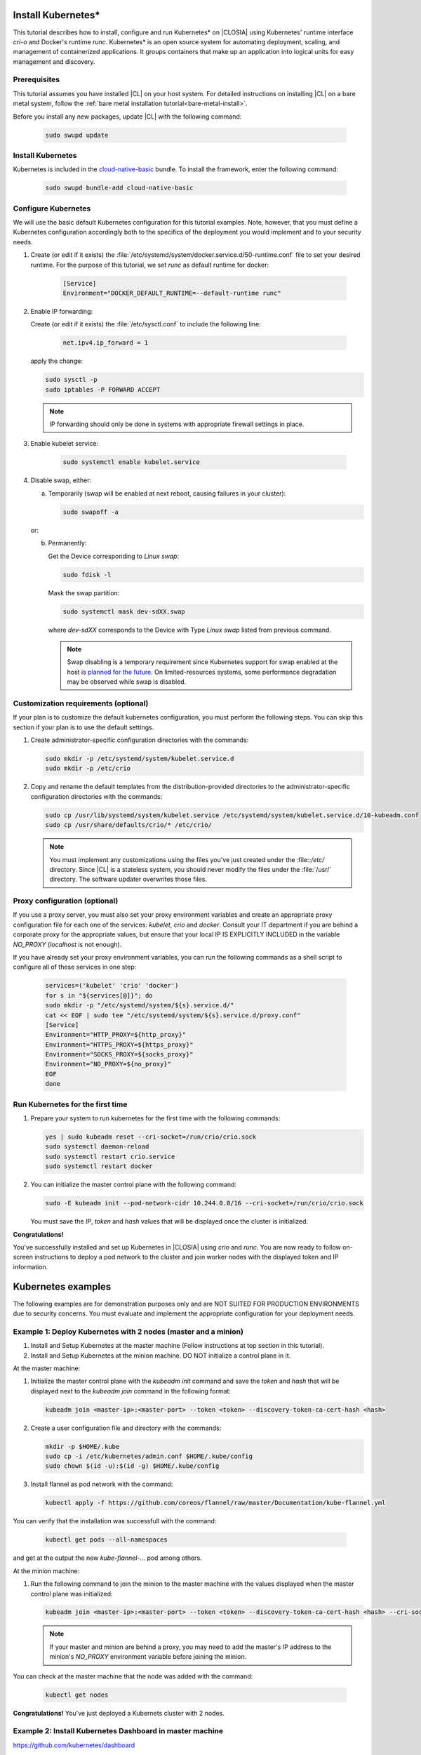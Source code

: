   .. _kubernetes:

Install Kubernetes\*
#########################

This tutorial describes how to install, configure and run Kubernetes\* on
|CLOSIA| using Kubernetes' runtime interface *cri-o* and Docker's
runtime *runc*.
Kubernetes\* is an open source system for automating deployment,
scaling, and management of containerized applications.
It groups containers that make up an application into logical units for easy
management and discovery.

Prerequisites
*************

This tutorial assumes you have installed |CL| on your host system.
For detailed instructions on installing |CL| on a bare metal system, follow
the :ref:`bare metal installation tutorial<bare-metal-install>`.

Before you install any new packages, update |CL| with the following command:

   .. code-block:: bash

      sudo swupd update

Install Kubernetes
***********************

Kubernetes is included in the `cloud-native-basic <https://github.com/clearlinux/clr-bundles/blob/master/bundles/cloud-native-basic>`_ bundle. To install the
framework, enter the following command:

   .. code-block:: bash

      sudo swupd bundle-add cloud-native-basic

Configure Kubernetes
***********************

We will use the basic default Kubernetes configuration for this tutorial
examples. Note, however, that you must define a Kubernetes configuration
accordingly both to the specifics of the deployment you would implement and to
your security needs.

#. Create (or edit if it exists) the :file:`/etc/systemd/system/docker.service.d/50-runtime.conf`
   file to set your desired runtime. For the purpose of this tutorial, we set
   *runc* as default runtime for docker:

    .. code-block:: bash

      [Service]
      Environment="DOCKER_DEFAULT_RUNTIME=--default-runtime runc"

#. Enable IP forwarding:

   Create (or edit if it exists) the :file:`/etc/sysctl.conf` to include the
   following line:

    .. code-block:: bash

      net.ipv4.ip_forward = 1

   apply the change:

   .. code-block:: bash

      sudo sysctl -p
      sudo iptables -P FORWARD ACCEPT

   .. note::

      IP forwarding should only be done in systems with appropriate firewall
      settings in place.

#. Enable kubelet service:

    .. code-block:: bash

      sudo systemctl enable kubelet.service

#. Disable swap, either:

   a) Temporarily (swap will be enabled at next reboot, causing failures in
      your cluster):

      .. code-block:: bash

         sudo swapoff -a

   or:

   b) Permanently:

      Get the Device corresponding to *Linux swap*:

      .. code-block:: bash

         sudo fdisk -l

      Mask the swap partition:

      .. code-block:: bash

         sudo systemctl mask dev-sdXX.swap

      where `dev-sdXX` corresponds to the Device with Type *Linux swap* listed
      from previous command.

      .. note::

         Swap disabling is a temporary requirement since Kubernetes support for
         swap enabled at the host is `planned for the future <https://github.com/kubernetes/kubernetes/issues/53533>`_.
         On limited-resources systems, some performance degradation may be observed
         while swap is disabled.

Customization requirements (optional)
*************************************

If your plan is to customize the default kubernetes configuration, you must
perform the following steps. You can skip this section if your plan is to use
the default settings.

#. Create administrator-specific configuration directories with the commands:

   .. code-block:: bash

      sudo mkdir -p /etc/systemd/system/kubelet.service.d
      sudo mkdir -p /etc/crio

#. Copy and rename the default templates from the distribution-provided
   directories to the administrator-specific configuration directories with the
   commands:

   .. code-block:: bash

      sudo cp /usr/lib/systemd/system/kubelet.service /etc/systemd/system/kubelet.service.d/10-kubeadm.conf
      sudo cp /usr/share/defaults/crio/* /etc/crio/

   .. note:: You must implement any customizations using the files you've
      just created under the :file::`/etc/` directory. Since |CL| is a
      stateless system, you should never modify the files under the :file:`/usr/`
      directory. The software updater overwrites those files.

Proxy configuration (optional)
******************************

If you use a proxy server, you must also set your proxy environment variables
and create an appropriate proxy configuration file for each one of the services:
*kubelet*, *crio* and *docker*.
Consult your IT department if you are behind a corporate proxy for the
appropriate values, but ensure that your local IP IS EXPLICITLY INCLUDED in the
variable *NO_PROXY* (*localhost* is not enough).

If you have already set your proxy environment variables, you can run the
following commands as a shell script to configure all of these services in
one step:

   .. code-block:: bash

      services=('kubelet' 'crio' 'docker')
      for s in "${services[@]}"; do
      sudo mkdir -p "/etc/systemd/system/${s}.service.d/"
      cat << EOF | sudo tee "/etc/systemd/system/${s}.service.d/proxy.conf"
      [Service]
      Environment="HTTP_PROXY=${http_proxy}"
      Environment="HTTPS_PROXY=${https_proxy}"
      Environment="SOCKS_PROXY=${socks_proxy}"
      Environment="NO_PROXY=${no_proxy}"
      EOF
      done


Run Kubernetes for the first time
**********************************

#. Prepare your system to run kubernetes for the first time with the
   following commands:

   .. code-block:: bash

      yes | sudo kubeadm reset --cri-socket=/run/crio/crio.sock
      sudo systemctl daemon-reload
      sudo systemctl restart crio.service
      sudo systemctl restart docker
   
#. You can initialize the master control plane with the following command:

   .. code-block:: bash

      sudo -E kubeadm init --pod-network-cidr 10.244.0.0/16 --cri-socket=/run/crio/crio.sock

   You must save the *IP*, *token* and *hash* values that will be displayed once the
   cluster is initialized.

**Congratulations!**

You've successfully installed and set up Kubernetes in |CLOSIA| using *crio*
and *runc*. You are now ready to follow on-screen instructions to deploy a pod
network to the cluster and join worker nodes with the displayed token and IP
information.

Kubernetes examples
###################

The following examples are for demonstration purposes only and are NOT SUITED
FOR PRODUCTION ENVIRONMENTS due to security concerns. You must evaluate and
implement the appropriate configuration for your deployment needs.

Example 1: Deploy Kubernetes with 2 nodes (master and a minion)
***************************************************************

#. Install and Setup Kubernetes at the master machine (Follow instructions at
   top section in this tutorial).

#. Install and Setup Kubernetes at the minion machine. DO NOT initialize a
   control plane in it.

At the master machine:

#. Initialize the master control plane with the *kubeadm init* command and save
   the *token* and *hash* that will be displayed next to the *kubeadm join*
   command in the following format:
  
   .. code-block:: bash

      kubeadm join <master-ip>:<master-port> --token <token> --discovery-token-ca-cert-hash <hash>

#. Create a user configuration file and directory with the commands:

   .. code-block:: bash

      mkdir -p $HOME/.kube
      sudo cp -i /etc/kubernetes/admin.conf $HOME/.kube/config
      sudo chown $(id -u):$(id -g) $HOME/.kube/config

#. Install flannel as pod network with the command:

   .. code-block:: bash

      kubectl apply -f https://github.com/coreos/flannel/raw/master/Documentation/kube-flannel.yml

You can verify that the installation was successfull with the command:

   .. code-block:: bash

      kubectl get pods --all-namespaces

and get at the output the new *kube-flannel-...* pod among others.

At the minion machine:

#. Run the following command to join the minion to the master machine with the
   values displayed when the master control plane was initialized:

   .. code-block:: bash

      kubeadm join <master-ip>:<master-port> --token <token> --discovery-token-ca-cert-hash <hash> --cri-socket=/run/crio/crio.sock

   .. note::

      If your master and minion are behind a proxy, you may need to add the master's IP address to the minion's *NO_PROXY* environment variable before joining the minion.

You can check at the master machine that the node was added with the command:

   .. code-block:: bash

      kubectl get nodes

**Congratulations!**
You've just deployed a Kubernets cluster with 2 nodes.

Example 2: Install Kubernetes Dashboard in master machine
*********************************************************
https://github.com/kubernetes/dashboard

At master machine:

#. Install the Kubernetes dashboard to be exposed over http only with the command:

   .. code-block:: bash

      kubectl apply -f https://raw.githubusercontent.com/kubernetes/dashboard/master/src/deploy/alternative/kubernetes-dashboard.yaml

You can verify that a new `kubernetes-dashboard-...` pod is running with the command:

   .. code-block:: bash

      kubectl get pods --all-namespaces

#. To make the dashboard available from outside the cluster, run the command:

   .. code-block:: bash

      kubectl -n kube-system edit service kubernetes-dashboard

and change *type: ClusterIP* to *type: NodePort*. Then save the file.

#. Create the :file:`/kube-dashboard-access.yaml` file to grant dashboard the
   cluster-admon role with the following content.
   WARNING: this is not suitable for production:

   .. code-block:: bash

      apiVersion: rbac.authorization.k8s.io/v1beta1
      kind: ClusterRoleBinding
      metadata:
         name: kubernetes-dashboard
         labels:
            k8s-app: kubernetes-dashboard
      roleRef:
         apiGroup: rbac.authorization.k8s.io
         kind: ClusterRole
         name: cluster-admin
      subjects:
      - kind: ServiceAccount
         name: kubernetes-dashboard
         namespace: kube-system

#. Apply the change:

   .. code-block:: bash

      kubectl create -f kube-dashboard-access.yaml

#. Get the port on which dashboard is running with the command:

   .. code-block:: bash

      kubectl -n kube-system get service kubernetes-dashboard

for example, from a displayed *PORT(S)* field with value *80:32116/TCP*, we know
the port is *32116*.

#. Access the dashboard from web using the master's IP and the port from previous step:

   .. code-block:: bash

      http://<node-ip>:<nodePort>

**Congratulations!**

You've successfully installed and configured the Kubernetes Dashboard.

Troubleshooting
###############
* <HOSTNAME> not found in <IP> message. Your DNS server may not be appropriately
  configured. You can try adding an entry to the :file:`/etc/hosts` with your
  host's IP and Name (use the commands *hostname* and *hostname -I* to retrieve
  them).
  For example:
  100.200.50.20   myhost

* Images cannot be pulled. You may be behind a proxy server. Try configuring
  your proxy settings, using the variables *HTTP_PROXY*, *HTTPS_PROXY* and
  *NO_PROXY* as required in your environment.

* Connection refused error. If you are behind a proxy server, you may need to
  add the master's ip to the variable *NO_PROXY*

.. _Kubernetes: https://kubernetes.io/
